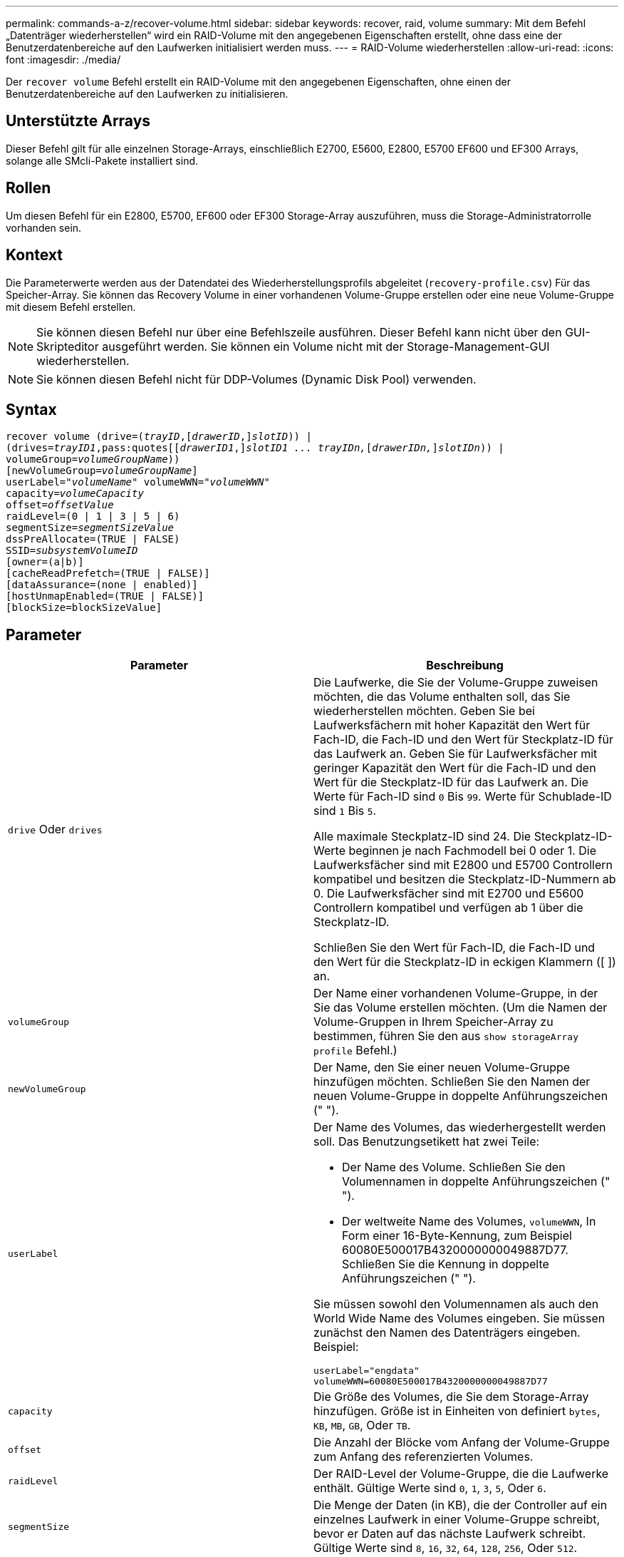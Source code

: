 ---
permalink: commands-a-z/recover-volume.html 
sidebar: sidebar 
keywords: recover, raid, volume 
summary: Mit dem Befehl „Datenträger wiederherstellen“ wird ein RAID-Volume mit den angegebenen Eigenschaften erstellt, ohne dass eine der Benutzerdatenbereiche auf den Laufwerken initialisiert werden muss. 
---
= RAID-Volume wiederherstellen
:allow-uri-read: 
:icons: font
:imagesdir: ./media/


[role="lead"]
Der `recover volume` Befehl erstellt ein RAID-Volume mit den angegebenen Eigenschaften, ohne einen der Benutzerdatenbereiche auf den Laufwerken zu initialisieren.



== Unterstützte Arrays

Dieser Befehl gilt für alle einzelnen Storage-Arrays, einschließlich E2700, E5600, E2800, E5700 EF600 und EF300 Arrays, solange alle SMcli-Pakete installiert sind.



== Rollen

Um diesen Befehl für ein E2800, E5700, EF600 oder EF300 Storage-Array auszuführen, muss die Storage-Administratorrolle vorhanden sein.



== Kontext

Die Parameterwerte werden aus der Datendatei des Wiederherstellungsprofils abgeleitet (`recovery-profile.csv`) Für das Speicher-Array. Sie können das Recovery Volume in einer vorhandenen Volume-Gruppe erstellen oder eine neue Volume-Gruppe mit diesem Befehl erstellen.

[NOTE]
====
Sie können diesen Befehl nur über eine Befehlszeile ausführen. Dieser Befehl kann nicht über den GUI-Skripteditor ausgeführt werden. Sie können ein Volume nicht mit der Storage-Management-GUI wiederherstellen.

====
[NOTE]
====
Sie können diesen Befehl nicht für DDP-Volumes (Dynamic Disk Pool) verwenden.

====


== Syntax

[listing, subs="+macros"]
----
recover volume (drive=pass:quotes[(_trayID_],pass:quotes[[_drawerID_,]]pass:quotes[_slotID_])) |
(drives=pass:quotes[_trayID1_,pass:quotes[[_drawerID1_,]]pass:quotes[_slotID1 ... trayIDn,_]pass:quotes[[_drawerIDn,_]]pass:quotes[_slotIDn_])) |
volumeGroup=pass:quotes[_volumeGroupName_]))
[newVolumeGroup=pass:quotes[_volumeGroupName_]]
userLabel=pass:quotes["_volumeName_" volumeWWN="_volumeWWN_"
capacity=_volumeCapacity_
offset=_offsetValue_
raidLevel=(0 | 1 | 3 | 5 | 6)
segmentSize=_segmentSizeValue_
dssPreAllocate=(TRUE | FALSE)
SSID=_subsystemVolumeID_]
[owner=(a|b)]
[cacheReadPrefetch=(TRUE | FALSE)]
[dataAssurance=(none | enabled)]
[hostUnmapEnabled=(TRUE | FALSE)]
[blockSize=blockSizeValue]
----


== Parameter

|===
| Parameter | Beschreibung 


 a| 
`drive` Oder `drives`
 a| 
Die Laufwerke, die Sie der Volume-Gruppe zuweisen möchten, die das Volume enthalten soll, das Sie wiederherstellen möchten. Geben Sie bei Laufwerksfächern mit hoher Kapazität den Wert für Fach-ID, die Fach-ID und den Wert für Steckplatz-ID für das Laufwerk an. Geben Sie für Laufwerksfächer mit geringer Kapazität den Wert für die Fach-ID und den Wert für die Steckplatz-ID für das Laufwerk an. Die Werte für Fach-ID sind `0` Bis `99`. Werte für Schublade-ID sind `1` Bis `5`.

Alle maximale Steckplatz-ID sind 24. Die Steckplatz-ID-Werte beginnen je nach Fachmodell bei 0 oder 1. Die Laufwerksfächer sind mit E2800 und E5700 Controllern kompatibel und besitzen die Steckplatz-ID-Nummern ab 0. Die Laufwerksfächer sind mit E2700 und E5600 Controllern kompatibel und verfügen ab 1 über die Steckplatz-ID.

Schließen Sie den Wert für Fach-ID, die Fach-ID und den Wert für die Steckplatz-ID in eckigen Klammern ([ ]) an.



 a| 
`volumeGroup`
 a| 
Der Name einer vorhandenen Volume-Gruppe, in der Sie das Volume erstellen möchten. (Um die Namen der Volume-Gruppen in Ihrem Speicher-Array zu bestimmen, führen Sie den aus `show storageArray profile` Befehl.)



 a| 
`newVolumeGroup`
 a| 
Der Name, den Sie einer neuen Volume-Gruppe hinzufügen möchten. Schließen Sie den Namen der neuen Volume-Gruppe in doppelte Anführungszeichen (" ").



 a| 
`userLabel`
 a| 
Der Name des Volumes, das wiederhergestellt werden soll. Das Benutzungsetikett hat zwei Teile:

* Der Name des Volume. Schließen Sie den Volumennamen in doppelte Anführungszeichen (" ").
* Der weltweite Name des Volumes, `volumeWWN`, In Form einer 16-Byte-Kennung, zum Beispiel 60080E500017B4320000000049887D77. Schließen Sie die Kennung in doppelte Anführungszeichen (" ").


Sie müssen sowohl den Volumennamen als auch den World Wide Name des Volumes eingeben. Sie müssen zunächst den Namen des Datenträgers eingeben. Beispiel:

[listing]
----
userLabel="engdata"
volumeWWN=60080E500017B4320000000049887D77
----


 a| 
`capacity`
 a| 
Die Größe des Volumes, die Sie dem Storage-Array hinzufügen. Größe ist in Einheiten von definiert `bytes`, `KB`, `MB`, `GB`, Oder `TB`.



 a| 
`offset`
 a| 
Die Anzahl der Blöcke vom Anfang der Volume-Gruppe zum Anfang des referenzierten Volumes.



 a| 
`raidLevel`
 a| 
Der RAID-Level der Volume-Gruppe, die die Laufwerke enthält. Gültige Werte sind `0`, `1`, `3`, `5`, Oder `6`.



 a| 
`segmentSize`
 a| 
Die Menge der Daten (in KB), die der Controller auf ein einzelnes Laufwerk in einer Volume-Gruppe schreibt, bevor er Daten auf das nächste Laufwerk schreibt. Gültige Werte sind `8`, `16`, `32`, `64`, `128`, `256`, Oder `512`.



 a| 
`dssPreAllocate`
 a| 
Einstellung zum ein- oder Ausschalten der Zuweisung von Volume-Speicherkapazität für zukünftige Änderungen der Segmentgröße. Um die Zuweisung zu aktivieren, setzen Sie diesen Parameter auf `TRUE`. Um die Zuweisung auszuschalten, setzen Sie diesen Parameter auf `FALSE`.



 a| 
`SSID`
 a| 
Die Speicher-Array-Subsystem-Kennung eines Volumes. Verwenden Sie die `show volume` Befehl zum Bestimmen der Speicher-Array-Subsystem-ID.



 a| 
`owner`
 a| 
Der Controller, der das Volume besitzt. Gültige Controller-IDs sind `a` Oder `b`, Wo `a` Ist der Controller in Steckplatz A, und `b` Ist der Controller in Steckplatz B. Wenn Sie keinen Eigentümer angeben, bestimmt die Controller-Firmware den Eigentümer.



 a| 
`cacheReadPrefetch`
 a| 
Die Einstellung zum ein- oder Ausschalten des Cache Read Prefetch. Um den Cache-Lesevorabruf zu deaktivieren, setzen Sie diesen Parameter auf `FALSE`. Um den Cache-Lese-Prefetch zu aktivieren, setzen Sie diesen Parameter auf `TRUE`.



 a| 
`hostUnmapEnabled`
 a| 
Wenn dieser Parameter auf festgelegt ist `True`, Ein Host darf Befehle zum Aufheben der Zuordnung zum Volume ausgeben. Befehle zur Zuordnung sind nur für Volumes mit Ressource zulässig.



 a| 
`blockSize`
 a| 
Diese Einstellung ist die Volume-Blockgröße in Byte.

|===


== Hinweise

Die Speichermanagement-Software erfasst Wiederherstellungsprofile der überwachten Speicher-Arrays und speichert die Profile auf einer Speicherverwaltungsstation.

Der `drive` Der Parameter unterstützt sowohl Laufwerksfächer mit hoher Kapazität als auch Laufwerksfächer mit geringer Kapazität. Ein Laufwerksfach mit hoher Kapazität verfügt über Schubladen, die die Laufwerke halten. Die Schubladen ziehen aus dem Laufwerksfach, um Zugriff auf die Laufwerke zu ermöglichen. Ein Laufwerksfach mit geringer Kapazität verfügt nicht über Schubladen. Bei einem Laufwerksfach mit hoher Kapazität müssen Sie die Kennung (ID) des Laufwerksfachs, die ID des Fachs und die ID des Steckplatzes, in dem sich ein Laufwerk befindet, angeben. Bei einem Laufwerksfach mit niedriger Kapazität müssen Sie nur die ID des Laufwerksfachs und die ID des Steckplatzes angeben, in dem sich ein Laufwerk befindet. Bei einem Laufwerksfach mit geringer Kapazität kann die ID des Laufwerksfachs auf festgelegt werden, um einen Speicherort für ein Laufwerk zu ermitteln `0`, Und geben Sie die ID des Steckplatzes an, in dem sich ein Laufwerk befindet.

Wenn Sie versuchen, ein Volume mit wiederherzustellen `drive` Parameter oder der `drives` Parameter und die Laufwerke sind nicht zugewiesen. Der Controller erstellt automatisch eine neue Volume-Gruppe. Verwenden Sie die `newVolumeGroup` Parameter zur Angabe eines Namens für die neue Volume-Gruppe.

Sie können eine beliebige Kombination aus alphanumerischen Zeichen, Unterstrich (_), Bindestrich (-) und Pfund (#) für die Namen verwenden. Namen können maximal 30 Zeichen lang sein.

Der `owner` Parameter definiert, welcher Controller das Volume besitzt. Der Controller, der derzeit Eigentümer der Volume-Gruppe ist, ist das bevorzugte Controller-Eigentum.



== Vorauszuweisen von Storage-Kapazität

Der `dssPreAllocate` Mit diesem Parameter können Sie in einem Volume Kapazität zum Speichern von Informationen zuweisen, die zur Neuerstellung eines Volumes verwendet werden. Wenn Sie die einstellen `dssPreallocate` Parameter an `TRUE`, Die Zuweisungslogik für Speicherplatz in der Controller-Firmware weist den Speicherplatz in einem Volume vorab zu, damit sich zukünftige Änderungen der Segmentgröße ergeben. Der vorzugewiesene Speicherplatz ist die maximal zulässige Segmentgröße. Der `dssPreAllocate` Parameter ist erforderlich, um eine ordnungsgemäße Wiederherstellung von Volume-Konfigurationen zu ermöglichen, die nicht aus der Controller-Datenbank abgerufen werden können. Um die Vorzuweisungsfunktion auszuschalten, setzen Sie `dssPreAllocate` Bis `FALSE`.



== Segmentgröße

Die Größe eines Segments bestimmt, wie viele Datenblöcke der Controller auf ein einzelnes Laufwerk in einem Volume schreibt, bevor Daten auf das nächste Laufwerk geschrieben werden. Jeder Datenblock speichert 512 Bytes an Daten. Ein Datenblock ist die kleinste Storage-Einheit. Die Größe eines Segments bestimmt, wie viele Datenblöcke er enthält. Ein 8-KB-Segment umfasst beispielsweise 16 Datenblöcke. Ein 64-KB-Segment umfasst 128 Datenblöcke.

Wenn Sie einen Wert für die Segmentgröße eingeben, wird der Wert anhand der unterstützten Werte geprüft, die der Controller zur Laufzeit zur Verfügung stellt. Wenn der eingegebene Wert ungültig ist, gibt der Controller eine Liste mit gültigen Werten zurück. Wenn Sie ein einzelnes Laufwerk für eine einzelne Anforderung verwenden, können andere Laufwerke gleichzeitig für die Bedienung anderer Anfragen verwendet werden.

Befindet sich ein Volume in einer Umgebung, in der ein einzelner Benutzer große Dateneinheiten (wie Multimedia) überträgt, so wird die Performance maximiert, wenn eine einzelne Datentransferanfrage über ein einziges Daten-Stripe bedient wird. (Ein Daten-Stripe ist die Segmentgröße, die mit der Anzahl der Laufwerke in der Volume-Gruppe multipliziert wird, die für den Datentransfer verwendet werden.) In diesem Fall werden mehrere Laufwerke für dieselbe Anfrage genutzt, allerdings wird auf jedes Laufwerk nur einmal zugegriffen.

Um eine optimale Performance in einer Storage-Umgebung mit mehreren Benutzern oder Dateisystemen zu erzielen, legen Sie die Segmentgröße so fest, dass die Anzahl der Laufwerke minimiert wird, die zur Erfüllung einer Datentransferanfrage erforderlich sind.



== Cache-Lese-Prefetch

Mit dem Cache-Lese-Prefetch kann der Controller zusätzliche Datenblöcke in den Cache kopieren, während der Controller Datenblöcke liest und kopiert, die vom Host angefordert werden, von der Festplatte in den Cache. Dadurch erhöht sich die Wahrscheinlichkeit, dass zukünftige Datenanfragen aus dem Cache bedient werden können. Cache-Lese-Prefetch ist für Multimedia-Anwendungen, die sequenzielle Datentransfers verwenden, wichtig. Die Konfigurationseinstellungen für das Storage Array, das Sie verwenden, bestimmen die Anzahl der zusätzlichen Datenblöcke, die der Controller in den Cache liest. Gültige Werte für das `cacheReadPrefetch` Parameter sind `TRUE` Oder `FALSE`.



== Minimale Firmware-Stufe

5.43

7.10 fügt RAID-6-Level-Fähigkeit und die hinzu `newVolumeGroup` Parameter.

7.60 fügt die hinzu `drawerID` Benutzereingaben.

7.75 fügt die hinzu `dataAssurance` Parameter.

8.78 fügt die hinzu `hostUnmapEnabled` Parameter.

11.70.1 fügt die hinzu `blockSize` Parameter.
